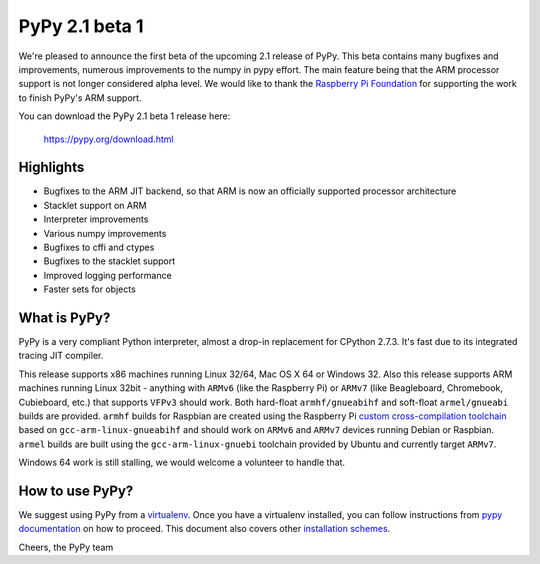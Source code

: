 ===============
PyPy 2.1 beta 1
===============

We're pleased to announce the first beta of the upcoming 2.1 release of PyPy.
This beta contains many bugfixes and improvements, numerous improvements to the
numpy in pypy effort. The main feature being that the ARM processor support is
not longer considered alpha level. We would like to thank the `Raspberry Pi
Foundation`_ for supporting the work to finish PyPy's ARM support.

You can download the PyPy 2.1 beta 1 release here:

    https://pypy.org/download.html 

.. _`Raspberry Pi Foundation`: https://www.raspberrypi.org

Highlights
==========

* Bugfixes to the ARM JIT backend, so that ARM is now an officially
  supported processor architecture

* Stacklet support on ARM

* Interpreter improvements

* Various numpy improvements

* Bugfixes to cffi and ctypes

* Bugfixes to the stacklet support

* Improved logging performance

* Faster sets for objects

What is PyPy?
=============

PyPy is a very compliant Python interpreter, almost a drop-in replacement for
CPython 2.7.3. It's fast due to its integrated tracing JIT compiler.

This release supports x86 machines running Linux 32/64, Mac OS X 64 or Windows
32. Also this release supports ARM machines running Linux 32bit - anything with
``ARMv6`` (like the Raspberry Pi) or ``ARMv7`` (like Beagleboard,
Chromebook, Cubieboard, etc.) that supports ``VFPv3`` should work. Both
hard-float ``armhf/gnueabihf`` and soft-float ``armel/gnueabi`` builds are
provided. ``armhf`` builds for Raspbian are created using the Raspberry Pi
`custom cross-compilation toolchain <https://github.com/raspberrypi>`_
based on ``gcc-arm-linux-gnueabihf`` and should work on ``ARMv6`` and
``ARMv7`` devices running Debian or Raspbian. ``armel`` builds are built
using the ``gcc-arm-linux-gnuebi`` toolchain provided by Ubuntu and
currently target ``ARMv7``.

Windows 64 work is still stalling, we would welcome a volunteer
to handle that.

How to use PyPy?
================

We suggest using PyPy from a `virtualenv`_. Once you have a virtualenv
installed, you can follow instructions from `pypy documentation`_ on how
to proceed. This document also covers other `installation schemes`_.

.. _`pypy documentation`: https://doc.pypy.org/en/latest/getting-started.html#installing-using-virtualenv
.. _`virtualenv`: https://www.virtualenv.org/en/latest/
.. _`installation schemes`: https://doc.pypy.org/en/latest/getting-started.html#installing-pypy
.. _`PyPy and pip`: https://doc.pypy.org/en/latest/getting-started.html#installing-pypy


Cheers,
the PyPy team
